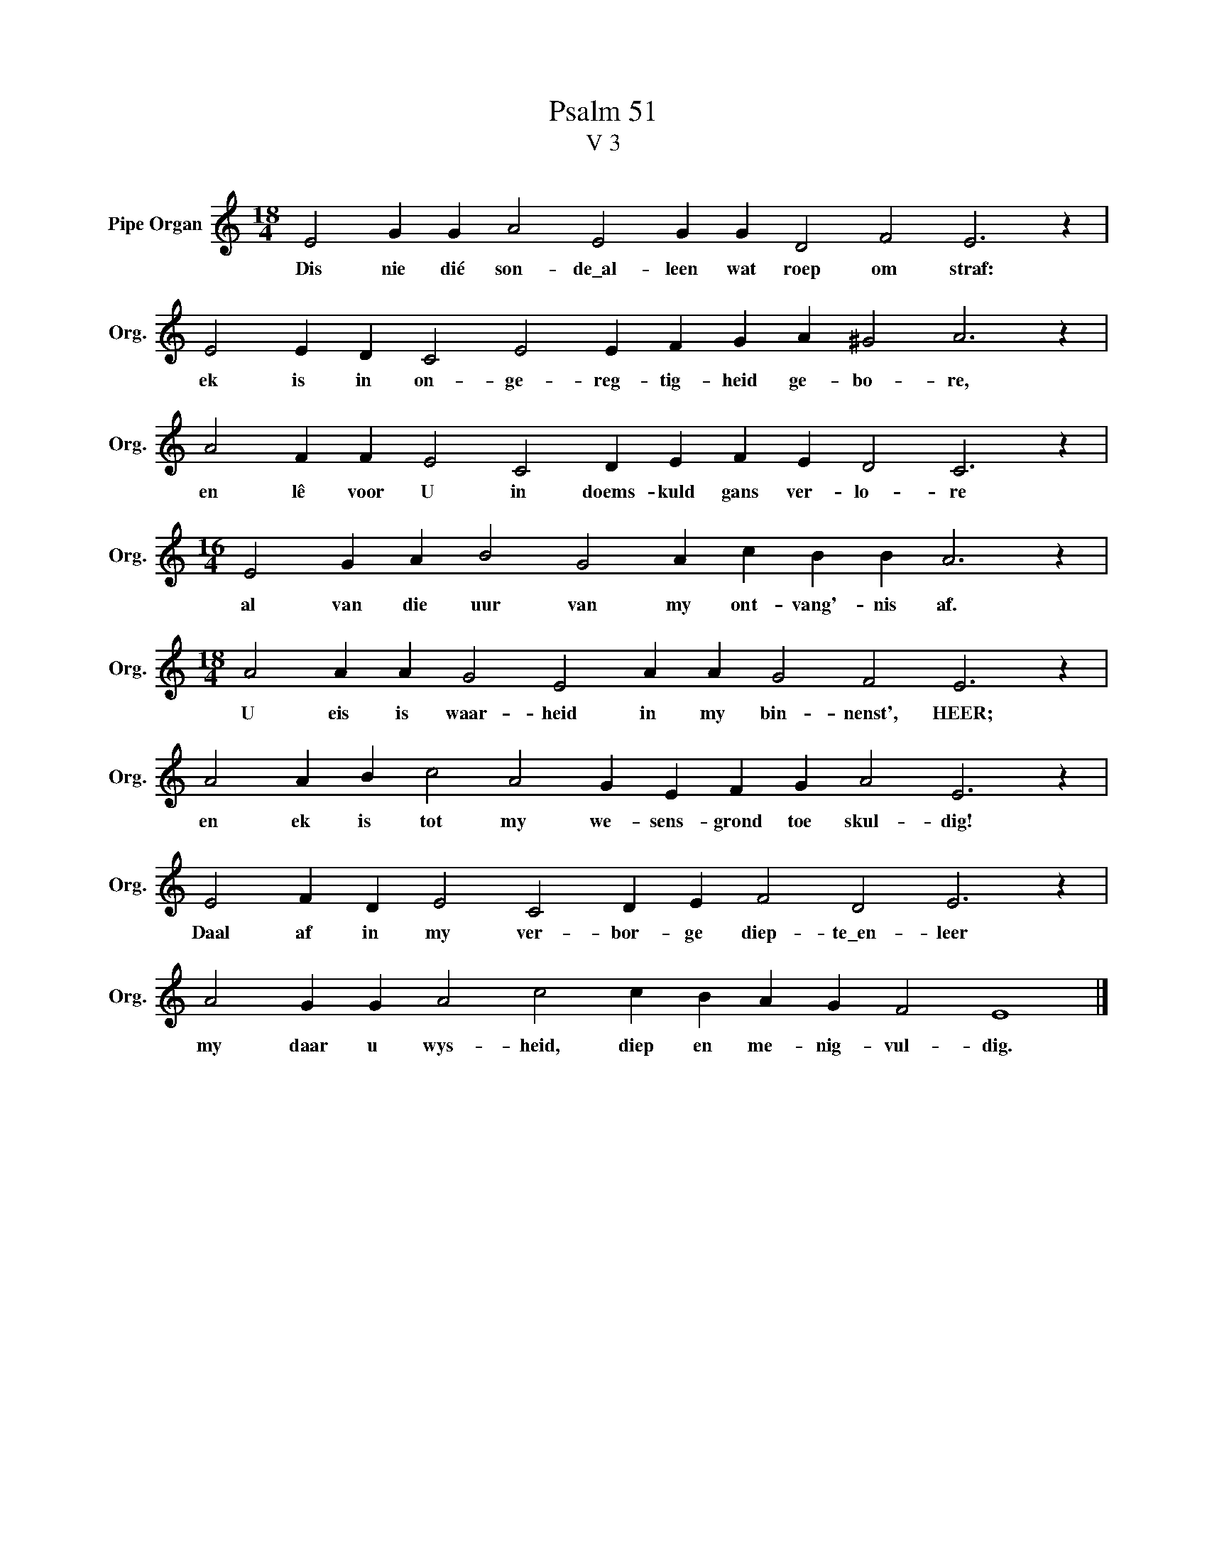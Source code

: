 X:1
T:Psalm 51
T:V 3
L:1/4
M:18/4
I:linebreak $
K:C
V:1 treble nm="Pipe Organ" snm="Org."
V:1
 E2 G G A2 E2 G G D2 F2 E3 z |$ E2 E D C2 E2 E F G A ^G2 A3 z |$ A2 F F E2 C2 D E F E D2 C3 z |$ %3
w: Dis nie dié son- de\_al- leen wat roep om straf:|ek is in on- ge- reg- tig- heid ge- bo- re,|en lê voor U in doems- kuld gans ver- lo- re|
[M:16/4] E2 G A B2 G2 A c B B A3 z |$[M:18/4] A2 A A G2 E2 A A G2 F2 E3 z |$ %5
w: al van die uur van my ont- vang'- nis af.|U eis is waar- heid in my bin- nenst', HEER;|
 A2 A B c2 A2 G E F G A2 E3 z |$ E2 F D E2 C2 D E F2 D2 E3 z |$ A2 G G A2 c2 c B A G F2 E4 |] %8
w: en ek is tot my we- sens- grond toe skul- dig!|Daal af in my ver- bor- ge diep- te\_en- leer|my daar u wys- heid, diep en me- nig- vul- dig.|

